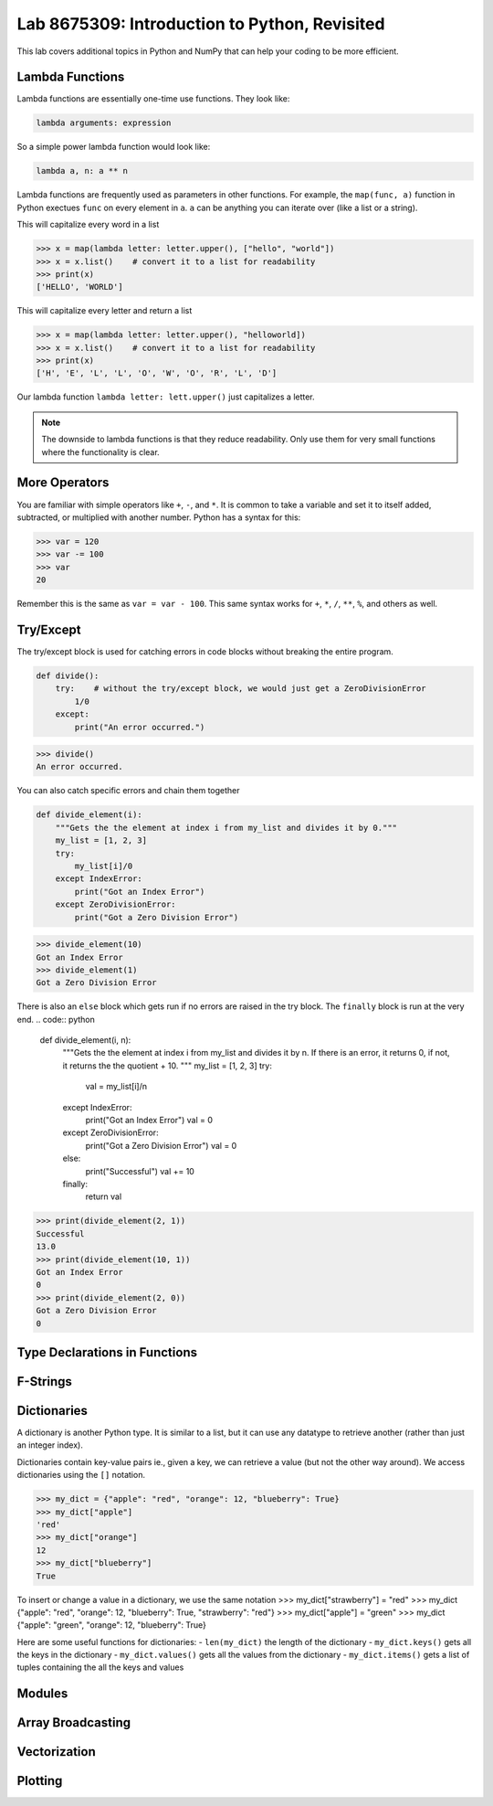 Lab 8675309: Introduction to Python, Revisited
==============================================
.. topics to cover lambda functions, array broadcasting, vectorization, plotting, try except, type declarations/docstrings in functions, f-strings (and .join, and \ with ""), dictionaries, modules
.. possibly move List comprehension here, but probably not....
.. map, filter, or sorted?

This lab covers additional topics in Python and NumPy that can help your coding to be more efficient.

Lambda Functions
----------------

Lambda functions are essentially one-time use functions. They look like:

.. code:: python

    lambda arguments: expression

So a simple power lambda function would look like:

.. code:: python

    lambda a, n: a ** n

Lambda functions are frequently used as parameters in other functions. For example, the ``map(func, a)`` function in Python exectues ``func`` on every element in ``a``. ``a`` can be anything you can iterate over (like a list or a string).

This will capitalize every word in a list

>>> x = map(lambda letter: letter.upper(), ["hello", "world"])
>>> x = x.list()    # convert it to a list for readability
>>> print(x)
['HELLO', 'WORLD']

This will capitalize every letter and return a list

>>> x = map(lambda letter: letter.upper(), "helloworld])
>>> x = x.list()    # convert it to a list for readability
>>> print(x)
['H', 'E', 'L', 'L', 'O', 'W', 'O', 'R', 'L', 'D']

Our lambda function ``lambda letter: lett.upper()`` just capitalizes a letter.

.. Note::
    The downside to lambda functions is that they reduce readability. Only use them for very small functions where the functionality is clear.

More Operators
--------------
You are familiar with simple operators like ``+``, ``-``, and ``*``. It is common to take a variable and set it to itself added, subtracted, or multiplied with another number. Python has a syntax for this:

>>> var = 120
>>> var -= 100
>>> var
20

Remember this is the same as ``var = var - 100``. This same syntax works for ``+``, ``*``, ``/``, ``**``, ``%``, and others as well.

Try/Except
------------------
The try/except block is used for catching errors in code blocks without breaking the entire program.

.. code:: python

    def divide():
        try:    # without the try/except block, we would just get a ZeroDivisionError
            1/0
        except:
            print("An error occurred.")
            
>>> divide()
An error occurred.

You can also catch specific errors and chain them together

.. code:: python

    def divide_element(i):
        """Gets the the element at index i from my_list and divides it by 0."""
        my_list = [1, 2, 3]
        try:
            my_list[i]/0
        except IndexError:
            print("Got an Index Error")
        except ZeroDivisionError:
            print("Got a Zero Division Error")

>>> divide_element(10)
Got an Index Error
>>> divide_element(1)
Got a Zero Division Error

There is also an ``else`` block which gets run if no errors are raised in the try block. The ``finally`` block is run at the very end.
.. code:: python

    def divide_element(i, n):
        """Gets the the element at index i from my_list and divides it by n. If there is an error, it returns 0, if not, it returns the the quotient + 10.
        """
        my_list = [1, 2, 3]
        try:
            val = my_list[i]/n
        except IndexError:
            print("Got an Index Error")
            val = 0
        except ZeroDivisionError:
            print("Got a Zero Division Error")
            val = 0
        else:
            print("Successful")
            val += 10
        finally:
            return val
        
>>> print(divide_element(2, 1))
Successful
13.0
>>> print(divide_element(10, 1))
Got an Index Error
0
>>> print(divide_element(2, 0))
Got a Zero Division Error
0

Type Declarations in Functions
------------------------------

F-Strings
---------

Dictionaries
------------
A dictionary is another Python type. It is similar to a list, but it can use any datatype to retrieve another (rather than just an integer index).

Dictionaries contain key-value pairs ie., given a key, we can retrieve a value (but not the other way around).
We access dictionaries using the ``[]`` notation.

>>> my_dict = {"apple": "red", "orange": 12, "blueberry": True}
>>> my_dict["apple"]
'red'
>>> my_dict["orange"]
12
>>> my_dict["blueberry"]
True

To insert or change a value in a dictionary, we use the same notation
>>> my_dict["strawberry"] = "red"
>>> my_dict
{"apple": "red", "orange": 12, "blueberry": True, "strawberry": "red"}
>>> my_dict["apple"] = "green"
>>> my_dict
{"apple": "green", "orange": 12, "blueberry": True}

Here are some useful functions for dictionaries:
- ``len(my_dict)`` the length of the dictionary
- ``my_dict.keys()`` gets all the keys in the dictionary
- ``my_dict.values()`` gets all the values from the dictionary
- ``my_dict.items()`` gets a list of tuples containing the all the keys and values

Modules
-------

Array Broadcasting
------------------

Vectorization
-------------

Plotting
--------
